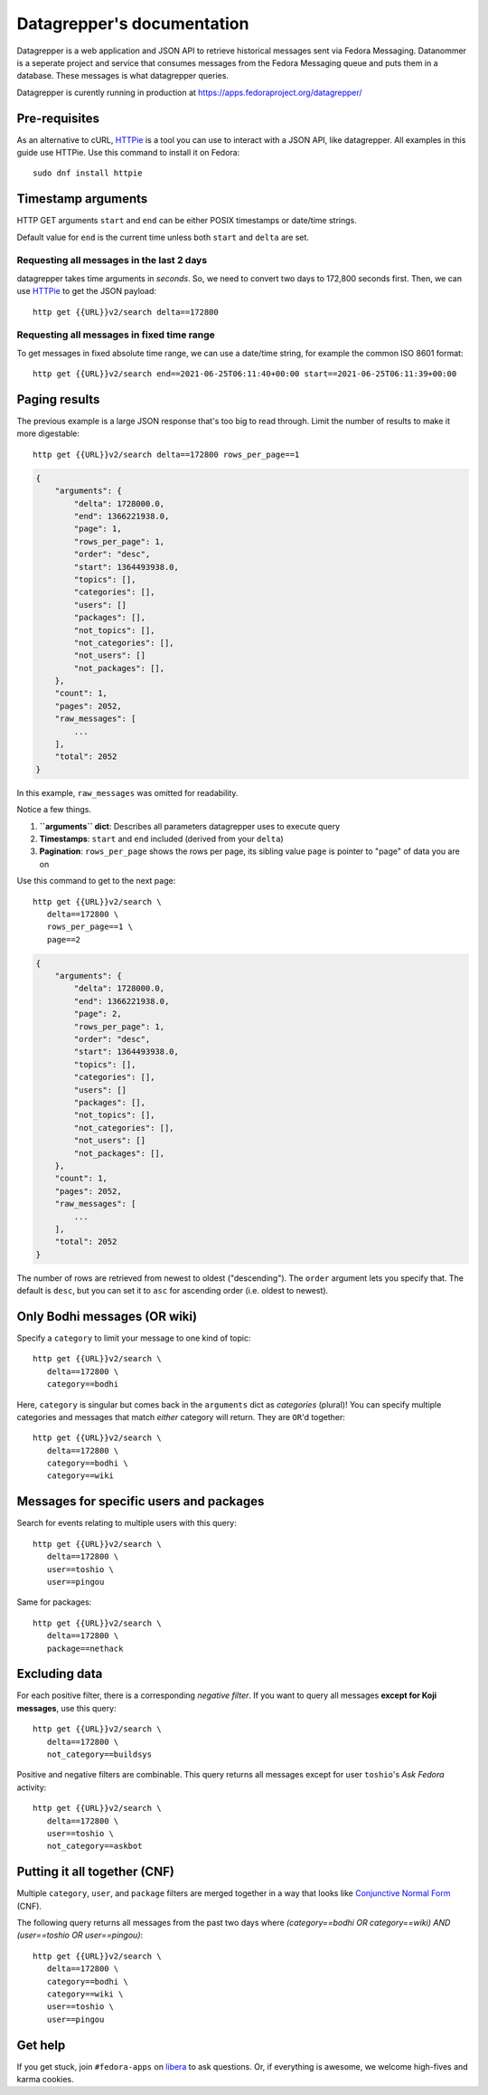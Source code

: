 .. |crarr| unicode:: U+021B5 .. DOWNWARDS ARROW WITH CORNER LEFTWARDS

===========================
Datagrepper's documentation
===========================

Datagrepper is a web application and JSON API to retrieve historical messages sent via Fedora Messaging.
Datanommer is a seperate project and service that consumes messages from the Fedora Messaging queue
and puts them in a database. These messages is what datagrepper queries.

Datagrepper is curently running in production at https://apps.fedoraproject.org/datagrepper/


Pre-requisites
--------------

As an alternative to cURL, HTTPie_ is a tool you can use to interact with a JSON
API, like datagrepper. All examples in this guide use HTTPie. Use this command
to install it on Fedora::

   sudo dnf install httpie


Timestamp arguments
-------------------

HTTP GET arguments ``start`` and ``end`` can be either POSIX timestamps or
date/time strings.

Default value for ``end`` is the current time unless both ``start`` and
``delta`` are set.


Requesting all messages in the last 2 days
~~~~~~~~~~~~~~~~~~~~~~~~~~~~~~~~~~~~~~~~~~

datagrepper takes time arguments in `seconds`. So, we need to convert two days
to 172,800 seconds first. Then, we can use HTTPie_ to get the JSON payload::

   http get {{URL}}v2/search delta==172800


Requesting all messages in fixed time range
~~~~~~~~~~~~~~~~~~~~~~~~~~~~~~~~~~~~~~~~~~~

To get messages in fixed absolute time range, we can use a date/time string,
for example the common ISO 8601 format::

   http get {{URL}}v2/search end==2021-06-25T06:11:40+00:00 start==2021-06-25T06:11:39+00:00


Paging results
--------------

The previous example is a large JSON response that's too big to read through.
Limit the number of results to make it more digestable::

   http get {{URL}}v2/search delta==172800 rows_per_page==1

.. code-block:: javascript

    {
        "arguments": {
            "delta": 1728000.0,
            "end": 1366221938.0,
            "page": 1,
            "rows_per_page": 1,
            "order": "desc",
            "start": 1364493938.0,
            "topics": [],
            "categories": [],
            "users": []
            "packages": [],
            "not_topics": [],
            "not_categories": [],
            "not_users": []
            "not_packages": [],
        },
        "count": 1,
        "pages": 2052,
        "raw_messages": [
            ...
        ],
        "total": 2052
    }

In this example, ``raw_messages`` was omitted for readability.

Notice a few things.

#. **``arguments`` dict**: Describes all parameters datagrepper uses to execute
   query
#. **Timestamps**: ``start`` and ``end`` included (derived from your ``delta``)
#. **Pagination**: ``rows_per_page`` shows the rows per page, its sibling value
   ``page`` is pointer to "page" of data you are on

Use this command to get to the next page::

   http get {{URL}}v2/search \
      delta==172800 \
      rows_per_page==1 \
      page==2

.. code-block:: javascript

    {
        "arguments": {
            "delta": 1728000.0,
            "end": 1366221938.0,
            "page": 2,
            "rows_per_page": 1,
            "order": "desc",
            "start": 1364493938.0,
            "topics": [],
            "categories": [],
            "users": []
            "packages": [],
            "not_topics": [],
            "not_categories": [],
            "not_users": []
            "not_packages": [],
        },
        "count": 1,
        "pages": 2052,
        "raw_messages": [
            ...
        ],
        "total": 2052
    }

The number of rows are retrieved from newest to oldest ("descending"). The
``order`` argument lets you specify that. The default is ``desc``, but you can
set it to ``asc`` for ascending order (i.e. oldest to newest).


Only Bodhi messages (OR wiki)
-----------------------------

Specify a ``category`` to limit your message to one kind of topic::

   http get {{URL}}v2/search \
      delta==172800 \
      category==bodhi

Here, ``category`` is singular but comes back in the ``arguments`` dict as
*categories* (plural)! You can specify multiple categories and messages that
match *either* category will return. They are ``OR``'d together::

   http get {{URL}}v2/search \
      delta==172800 \
      category==bodhi \
      category==wiki

Messages for specific users and packages
----------------------------------------

Search for events relating to multiple users with this query::

   http get {{URL}}v2/search \
      delta==172800 \
      user==toshio \
      user==pingou

Same for packages::

   http get {{URL}}v2/search \
      delta==172800 \
      package==nethack


Excluding data
--------------

For each positive filter, there is a corresponding *negative filter*. If you
want to query all messages **except for Koji messages**, use this query::

   http get {{URL}}v2/search \
      delta==172800 \
      not_category==buildsys

Positive and negative filters are combinable. This query returns all messages
except for user ``toshio``'s *Ask Fedora* activity::

   http get {{URL}}v2/search \
      delta==172800 \
      user==toshio \
      not_category==askbot


Putting it all together (CNF)
-----------------------------

Multiple ``category``, ``user``, and ``package`` filters are merged together in
a way that looks like `Conjunctive Normal Form`_ (CNF).

The following query returns all messages from the past two days where
*(category==bodhi OR category==wiki) AND (user==toshio OR user==pingou)*::

   http get {{URL}}v2/search \
      delta==172800 \
      category==bodhi \
      category==wiki \
      user==toshio \
      user==pingou


Get help
--------

If you get stuck, join ``#fedora-apps`` on libera_ to ask questions. Or, if
everything is awesome, we welcome high-fives and karma cookies.


.. _`HTTPie`: https://github.com/jkbr/httpie#httpie-a-cli-curl-like-tool-for-humans
.. _`Conjunctive Normal Form`: https://wikipedia.org/wiki/Conjunctive_normal_form
.. _`libera`: https://fedoraproject.org/wiki/How_to_use_IRC
